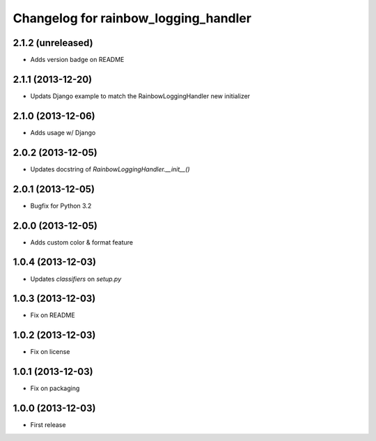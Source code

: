 Changelog for rainbow_logging_handler
=====================================

2.1.2 (unreleased)
------------------

- Adds version badge on README


2.1.1 (2013-12-20)
------------------

- Updats Django example to match the RainbowLoggingHandler new initializer


2.1.0 (2013-12-06)
------------------

- Adds usage w/ Django

2.0.2 (2013-12-05)
------------------

- Updates docstring of `RainbowLoggingHandler.__init__()`

2.0.1 (2013-12-05)
------------------

- Bugfix for Python 3.2

2.0.0 (2013-12-05)
------------------

- Adds custom color & format feature

1.0.4 (2013-12-03)
------------------

- Updates `classifiers` on `setup.py`


1.0.3 (2013-12-03)
------------------

- Fix on README


1.0.2 (2013-12-03)
------------------

- Fix on license


1.0.1 (2013-12-03)
------------------

- Fix on packaging


1.0.0 (2013-12-03)
------------------

- First release
